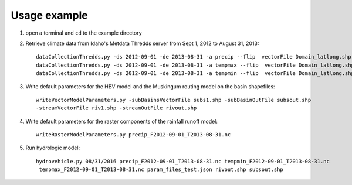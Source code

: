 =============
Usage example
=============

1. open a terminal and ``cd`` to the example directory
2. Retrieve climate data from Idaho's Metdata Thredds server from Sept 1, 2012 to August 31, 2013::

    dataCollectionThredds.py -ds 2012-09-01 -de 2013-08-31 -a precip --flip  vectorFile Domain_latlong.shp
    dataCollectionThredds.py -ds 2012-09-01 -de 2013-08-31 -a tempmax --flip  vectorFile Domain_latlong.shp
    dataCollectionThredds.py -ds 2012-09-01 -de 2013-08-31 -a tempmin --flip  vectorFile Domain_latlong.shp

3. Write default parameters for the HBV model and the Muskingum routing model on the basin shapefiles::

    writeVectorModelParameters.py -subBasinsVectorFile subs1.shp -subBasinOutFile subsout.shp
    -streamVectorFile riv1.shp -streamOutFile rivout.shp
    
4. Write default parameters for the raster components of the rainfall runoff model::

    writeRasterModelParameters.py precip_F2012-09-01_T2013-08-31.nc

5. Run hydrologic model::

    hydrovehicle.py 08/31/2016 precip_F2012-09-01_T2013-08-31.nc tempmin_F2012-09-01_T2013-08-31.nc
     tempmax_F2012-09-01_T2013-08-31.nc param_files_test.json rivout.shp subsout.shp

